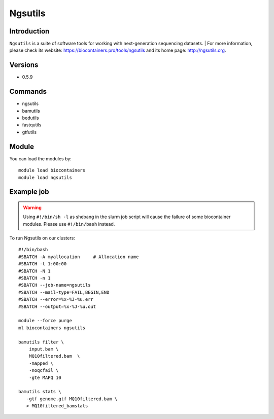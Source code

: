 .. _backbone-label:

Ngsutils
==============================

Introduction
~~~~~~~~
``Ngsutils`` is a suite of software tools for working with next-generation sequencing datasets. 
| For more information, please check its website: https://biocontainers.pro/tools/ngsutils and its home page: http://ngsutils.org.

Versions
~~~~~~~~
- 0.5.9

Commands
~~~~~~~
- ngsutils
- bamutils
- bedutils
- fastqutils
- gtfutils

Module
~~~~~~~~
You can load the modules by::
    
    module load biocontainers
    module load ngsutils

Example job
~~~~~
.. warning::
    Using ``#!/bin/sh -l`` as shebang in the slurm job script will cause the failure of some biocontainer modules. Please use ``#!/bin/bash`` instead.

To run Ngsutils on our clusters::

    #!/bin/bash
    #SBATCH -A myallocation     # Allocation name 
    #SBATCH -t 1:00:00
    #SBATCH -N 1
    #SBATCH -n 1
    #SBATCH --job-name=ngsutils
    #SBATCH --mail-type=FAIL,BEGIN,END
    #SBATCH --error=%x-%J-%u.err
    #SBATCH --output=%x-%J-%u.out

    module --force purge
    ml biocontainers ngsutils

    bamutils filter \
        input.bam \
        MQ10filtered.bam  \
        -mapped \
        -noqcfail \
        -gte MAPQ 10

    bamutils stats \
       -gtf genome.gtf MQ10filtered.bam \ 
       > MQ10filtered_bamstats
        
